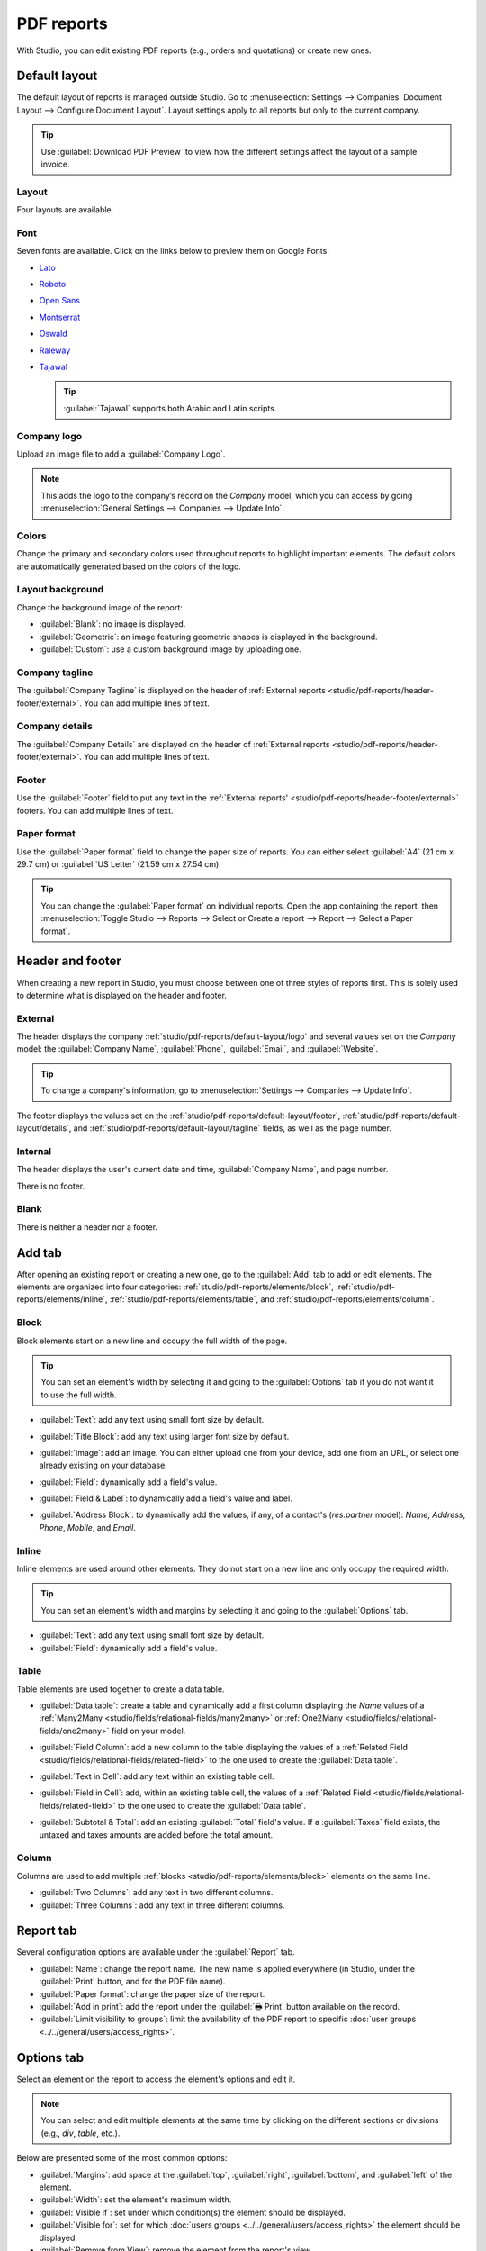 ===========
PDF reports
===========

With Studio, you can edit existing PDF reports (e.g., orders and quotations) or create new ones.

.. _studio/pdf-reports/default-layout:

Default layout
==============

The default layout of reports is managed outside Studio. Go to :menuselection:`Settings -->
Companies: Document Layout --> Configure Document Layout`. Layout settings apply to all reports but
only to the current company.

.. tip::
   Use :guilabel:`Download PDF Preview` to view how the different settings affect the layout of a
   sample invoice.

.. _studio/pdf-reports/default-layout/layout:

Layout
------

Four layouts are available.

.. tabs::

   .. tab:: Light

      .. image:: pdf_reports/light.png
         :align: center
         :alt: Light report layout sample

   .. tab:: Boxed

      .. image:: pdf_reports/boxed.png
         :align: center
         :alt: Boxed report layout sample

   .. tab:: Bold

      .. image:: pdf_reports/bold.png
         :align: center
         :alt: Bold report layout sample

   .. tab:: Striped

      .. image:: pdf_reports/striped.png
         :align: center
         :alt: Striped report layout sample

.. _studio/pdf-reports/default-layout/font:

Font
----

Seven fonts are available. Click on the links below to preview them on Google Fonts.

- `Lato <https://fonts.google.com/specimen/Lato#type-tester>`_
- `Roboto <https://fonts.google.com/specimen/Roboto#type-tester>`_
- `Open Sans <https://fonts.google.com/specimen/Open+Sans#type-tester>`_
- `Montserrat <https://fonts.google.com/specimen/Montserrat#type-tester>`_
- `Oswald <https://fonts.google.com/specimen/Oswald#type-tester>`_
- `Raleway <https://fonts.google.com/specimen/Raleway#type-tester>`_
- `Tajawal <https://fonts.google.com/specimen/Tajawal#type-tester>`_

  .. tip::
     :guilabel:`Tajawal` supports both Arabic and Latin scripts.

.. _studio/pdf-reports/default-layout/logo:

Company logo
------------

Upload an image file to add a :guilabel:`Company Logo`.

.. note::
   This adds the logo to the company’s record on the *Company* model, which you can access by going
   :menuselection:`General Settings --> Companies --> Update Info`.

.. _studio/pdf-reports/default-layout/colors:

Colors
------

Change the primary and secondary colors used throughout reports to highlight important elements.
The default colors are automatically generated based on the colors of the logo.

.. _studio/pdf-reports/default-layout/background:

Layout background
-----------------

Change the background image of the report:

- :guilabel:`Blank`: no image is displayed.
- :guilabel:`Geometric`: an image featuring geometric shapes is displayed in the background.
- :guilabel:`Custom`: use a custom background image by uploading one.

.. _studio/pdf-reports/default-layout/tagline:

Company tagline
---------------

The :guilabel:`Company Tagline` is displayed on the header of :ref:`External reports
<studio/pdf-reports/header-footer/external>`. You can add multiple lines of text.

.. _studio/pdf-reports/default-layout/details:

Company details
---------------

The :guilabel:`Company Details` are displayed on the header of :ref:`External reports
<studio/pdf-reports/header-footer/external>`. You can add multiple lines of text.

.. _studio/pdf-reports/default-layout/footer:

Footer
------

Use the :guilabel:`Footer` field to put any text in the :ref:`External reports'
<studio/pdf-reports/header-footer/external>` footers. You can add multiple lines of text.

.. _studio/pdf-reports/default-layout/paper:

Paper format
------------

Use the :guilabel:`Paper format` field to change the paper size of reports. You can either select
:guilabel:`A4` (21 cm x 29.7 cm) or :guilabel:`US Letter` (21.59 cm x 27.54 cm).

.. tip::
   You can change the :guilabel:`Paper format` on individual reports. Open the app containing the
   report, then :menuselection:`Toggle Studio --> Reports --> Select or Create a report --> Report
   --> Select a Paper format`.

.. image:: pdf_reports/default-layout.png
   :align: center
   :alt: Configuration pop-up window for the default layout of PDF reports

.. _studio/pdf-reports/header-footer:

Header and footer
=================

When creating a new report in Studio, you must choose between one of three styles of reports first.
This is solely used to determine what is displayed on the header and footer.

.. _studio/pdf-reports/header-footer/external:

External
--------

The header displays the company :ref:`studio/pdf-reports/default-layout/logo` and several values
set on the *Company* model: the :guilabel:`Company Name`, :guilabel:`Phone`, :guilabel:`Email`, and
:guilabel:`Website`.

.. tip::
   To change a company's information, go to :menuselection:`Settings --> Companies --> Update Info`.

.. image:: pdf_reports/external-header.png
   :align: center
   :alt: Example of an External header

The footer displays the values set on the :ref:`studio/pdf-reports/default-layout/footer`,
:ref:`studio/pdf-reports/default-layout/details`, and
:ref:`studio/pdf-reports/default-layout/tagline` fields, as well as the page number.

.. image:: pdf_reports/external-footer.png
   :align: center
   :alt: Example of an External footer

.. _studio/pdf-reports/header-footer/internal:

Internal
--------

The header displays the user's current date and time, :guilabel:`Company Name`, and page number.

There is no footer.

.. _studio/pdf-reports/header-footer/blank:

Blank
-----

There is neither a header nor a footer.

.. _studio/pdf-reports/elements:

Add tab
=======

After opening an existing report or creating a new one, go to the :guilabel:`Add` tab to add or edit
elements. The elements are organized into four categories: :ref:`studio/pdf-reports/elements/block`,
:ref:`studio/pdf-reports/elements/inline`, :ref:`studio/pdf-reports/elements/table`, and
:ref:`studio/pdf-reports/elements/column`.

.. _studio/pdf-reports/elements/block:

Block
-----

Block elements start on a new line and occupy the full width of the page.

.. tip::
   You can set an element's width by selecting it and going to the :guilabel:`Options` tab if you do
   not want it to use the full width.

- :guilabel:`Text`: add any text using small font size by default.

- :guilabel:`Title Block`: add any text using larger font size by default.

- :guilabel:`Image`: add an image. You can either upload one from your device, add one from
  an URL, or select one already existing on your database.

- :guilabel:`Field`: dynamically add a field's value.

- :guilabel:`Field & Label`: to dynamically add a field's value and label.

- :guilabel:`Address Block`: to dynamically add the values, if any, of a contact's (`res.partner`
  model): *Name*, *Address*, *Phone*, *Mobile*, and *Email*.

  .. image:: pdf_reports/address-block.png
     :align: center
     :alt: Example of an Address Block

.. _studio/pdf-reports/elements/inline:

Inline
------

Inline elements are used around other elements. They do not start on a new line and only occupy the
required width.

.. tip::
   You can set an element's width and margins by selecting it and going to the :guilabel:`Options`
   tab.

- :guilabel:`Text`: add any text using small font size by default.

- :guilabel:`Field`: dynamically add a field's value.

.. _studio/pdf-reports/elements/table:

Table
-----

Table elements are used together to create a data table.

- :guilabel:`Data table`: create a table and dynamically add a first column displaying the *Name*
  values of a :ref:`Many2Many <studio/fields/relational-fields/many2many>` or :ref:`One2Many
  <studio/fields/relational-fields/one2many>` field on your model.

  .. image:: pdf_reports/data-table.png
     :align: center
     :alt: Example of a Data table

- :guilabel:`Field Column`: add a new column to the table displaying the values of a :ref:`Related
  Field <studio/fields/relational-fields/related-field>` to the one used to create the
  :guilabel:`Data table`.

- :guilabel:`Text in Cell`: add any text within an existing table cell.

- :guilabel:`Field in Cell`: add, within an existing table cell, the values of a :ref:`Related
  Field <studio/fields/relational-fields/related-field>` to the one used to create the
  :guilabel:`Data table`.

- :guilabel:`Subtotal & Total`: add an existing :guilabel:`Total` field's value. If a
  :guilabel:`Taxes` field exists, the untaxed and taxes amounts are added before the total amount.

.. _studio/pdf-reports/elements/column:

Column
------

Columns are used to add multiple :ref:`blocks <studio/pdf-reports/elements/block>` elements on the
same line.

- :guilabel:`Two Columns`: add any text in two different columns.

- :guilabel:`Three Columns`: add any text in three different columns.

Report tab
==========

Several configuration options are available under the :guilabel:`Report` tab.

- :guilabel:`Name`: change the report name. The new name is applied everywhere (in Studio, under
  the :guilabel:`Print` button, and for the PDF file name).

- :guilabel:`Paper format`: change the paper size of the report.

- :guilabel:`Add in print`: add the report under the :guilabel:`🖶 Print` button available on the
  record.

- :guilabel:`Limit visibility to groups`: limit the availability of the PDF report to specific
  :doc:`user groups <../../general/users/access_rights>`.

Options tab
===========

Select an element on the report to access the element's options and edit it.

.. image:: pdf_reports/text-options-tab.png
   :align: center
   :alt: The Options tab for a text element

.. note::
   You can select and edit multiple elements at the same time by clicking on the different sections
   or divisions (e.g., `div`, `table`, etc.).

Below are presented some of the most common options:

- :guilabel:`Margins`: add space at the :guilabel:`top`, :guilabel:`right`, :guilabel:`bottom`, and
  :guilabel:`left` of the element.

- :guilabel:`Width`: set the element's maximum width.

- :guilabel:`Visible if`: set under which condition(s) the element should be displayed.

- :guilabel:`Visible for`: set for which :doc:`users groups <../../general/users/access_rights>`
  the element should be displayed.

- :guilabel:`Remove from View`: remove the element from the report's view.

- :guilabel:`Text decoration`: bold, italicize, and underline the font.

- :guilabel:`Alignment`: align the element to the left, center, or right of the report.

- :guilabel:`Font style`: use one of the default font styles.

- :guilabel:`Colors`: change the font's color and the background color.

.. note::
   You may need to select a section or division above the element you want to edit to see some of
   the options described above.